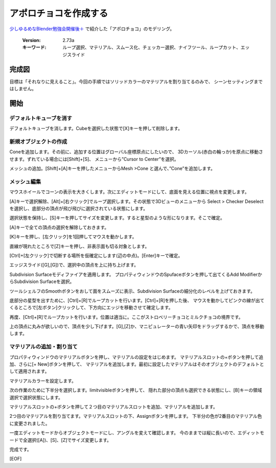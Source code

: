 ===============================
アポロチョコを作成する
===============================

`少しゆるめなBlender勉強会開催後＋ <https://lab1092.wordpress.com/2015/02/01/yurublend/>`__
で紹介した「アポロチョコ」のモデリング。

   :Version: 2.73a
   :キーワード: ループ選択、マテリアル、スムース化、チェッカー選択、ナイフツール、ループカット、エッジスライド

完成図
===================================


.. image:: apollo_001.png


目標は「それなりに見えること」。今回の手順ではソリッドカラーのマテリアルを割り当てるのみで、
シーンセッティングまではしません。


開始
===================================

デフォルトキューブを消す
-------------------------

デフォルトキューブを消します。Cubeを選択した状態で[X]キーを押して削除します。


.. image:: apollo_002.png

.. image:: apollo_003.png

.. image:: apollo_004.png


新規オブジェクトの作成
----------------------

Coneを追加します。その前に、追加する位置はグローバル座標原点にしたいので、
3Dカーソル(赤白の輪っか)を原点に移動させます。ずれている場合には[Shift]+[S]、
メニューから”Cursor to Center”を選択。

.. image:: apollo_005.png

メッシュの追加。[Shift]+[A]キーを押したメニューからMesh >Cone と選んで、”Cone”を追加します。

.. image:: apollo_006.png

.. image:: apollo_007.png


メッシュ編集
--------------------

マウスホイールでコーンの表示を大きくします。次にエディットモードにして、底面を見える位置に視点を変更します。

.. image:: apollo_008.png

.. image:: apollo_009.png

.. image:: apollo_010.png


[A]キーで選択解除、[Alt]+[右クリック]でループ選択します。その状態で3Dビューのメニューから
Select > Checker Deselect を選択し、底部分の頂点が飛び飛びに選択されている状態にします。

.. image:: apollo_011.png

.. image:: apollo_012.png

選択状態を保持し、[S]キーを押してサイズを変更します。すると星型のような形になります。そこで確定。

.. image:: apollo_013.png

[A]キーで全ての頂点の選択を解除しておきます。

[K]キーを押し、[左クリック]を1回押してマウスを動かします。

.. image:: apollo_014.png

.. image:: apollo_015.png

直線が現れたところで[Z]キーを押し、非表示面も切る対象とします。

.. image:: apollo_016.png

[Ctrl]+[左クリック]で切断する場所を仮確定にします(辺の中点)。[Enter]キーで確定。

.. image:: apollo_017.png

.. image:: apollo_018.png

エッジスライド([G],[G])で、選択中の頂点を上に持ち上げます。

.. image:: apollo_019.png

Subdivision Surfaceモディファイアを適用します。
プロパティウィンドウのSpufaceボタンを押して出てくるAdd ModifierからSubdivision Surfaceを選択。

.. image:: apollo_020.png

.. image:: apollo_021.png

.. image:: apollo_022.png

ツールシェルフのSmoothボタンをおして面をスムーズに表示、Subdivision Surfaceの細分化のレベルを上げておきます。

.. image:: apollo_023.png

.. image:: apollo_025.png

底部分の星型を出すために、[Ctrl]+[R]でループカットを行います。[Ctrl]+[R]を押した後、
マウスを動かしてピンクの線が出てくるところで[左ボタン]クリックして、下方向にエッジを移動させて確定します。

.. image:: apollo_027.png



.. image:: apollo_028.png

再度、[Ctrl]+[R]でループカットを行います。位置は適当に。ここがストロベリーチョコとミルクチョコの境界です。

.. image:: apollo_029.png

.. image:: apollo_030.png

上の頂点に丸みが欲しいので、頂点を少し下げます。[G],[Z]か、マニピュレーターの青い矢印をドラッグするかで、頂点を移動します。

.. image:: apollo_031.png

.. image:: apollo_032.png

.. image:: apollo_034.png

.. image:: apollo_035.png

マテリアルの追加・割り当て
---------------------------------

プロパティウィンドウのマテリアルボタンを押し、マテリアルの設定をはじめます。
マテリアルスロットの+ボタンを押して追加、さらに[+ New]ボタンを押して、
マテリアルを追加します。最初に設定したマテリアルはそのオブジェクトのデフォルトとして適用されます。

.. image:: apollo_036.png

.. image:: apollo_037.png

.. image:: apollo_038.png

.. image:: apollo_039.png

マテリアルカラーを設定します。

.. image:: apollo_040.png

.. image:: apollo_041.png


.. image:: apollo_042.png

次の作業のために下半分を選択します。limitvisibleボタンを押して、
隠れた部分の頂点も選択できる状態にし、[B]キーの領域選択で選択状態にします。

.. image:: apollo_043.png

.. image:: apollo_044.png

.. image:: apollo_045.png

マテリアルスロットの+ボタンを押して２つ目のマテリアルスロットを追加、マテリアルを追加します。

.. image:: apollo_046.png

.. image:: apollo_047.png

.. image:: apollo_049.png

2つ目のマテリアルを割り当てます。マテリアルスロットの下、Assignボタンを押します。
下半分の色が2番目のマテリアル色に変更されました。

.. image:: apollo_050.png

.. image:: apollo_051.png

一度エディットモードからオブジェクトモードにし、アングルを変えて確認します。
今のままでは縦に長いので、エディットモードで全選択([A])、[S]、[Z]でサイズ変更します。

.. image:: apollo_052.png

.. image:: apollo_053.png

完成です。

.. image:: apollo_054.png



[EOF]